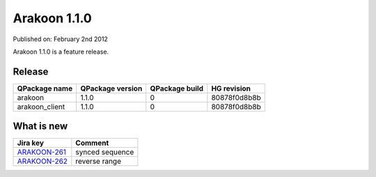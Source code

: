 ==============
Arakoon 1.1.0
==============
Published on: February 2nd 2012

Arakoon 1.1.0 is a feature release.

Release
=======
+----------------+------------------+----------------+--------------+
| QPackage name  | QPackage version | QPackage build | HG revision  |
+================+==================+================+==============+
| arakoon        | 1.1.0            | 0              | 80878f0d8b8b |
+----------------+------------------+----------------+--------------+
| arakoon_client | 1.1.0            | 0              | 80878f0d8b8b |
+----------------+------------------+----------------+--------------+

What is new
=============
+--------------+------------------------------------------------------------------+
| Jira key     | Comment                                                          |
+==============+==================================================================+
| ARAKOON-261_ | synced sequence                                                  |
+--------------+------------------------------------------------------------------+
| ARAKOON-262_ | reverse range                                                    |
+--------------+------------------------------------------------------------------+

.. _ARAKOON-261: http://jira.incubaid.com/browse/ARAKOON-261
.. _ARAKOON-262: http://jira.incubaid.com/browse/ARAKOON-262


